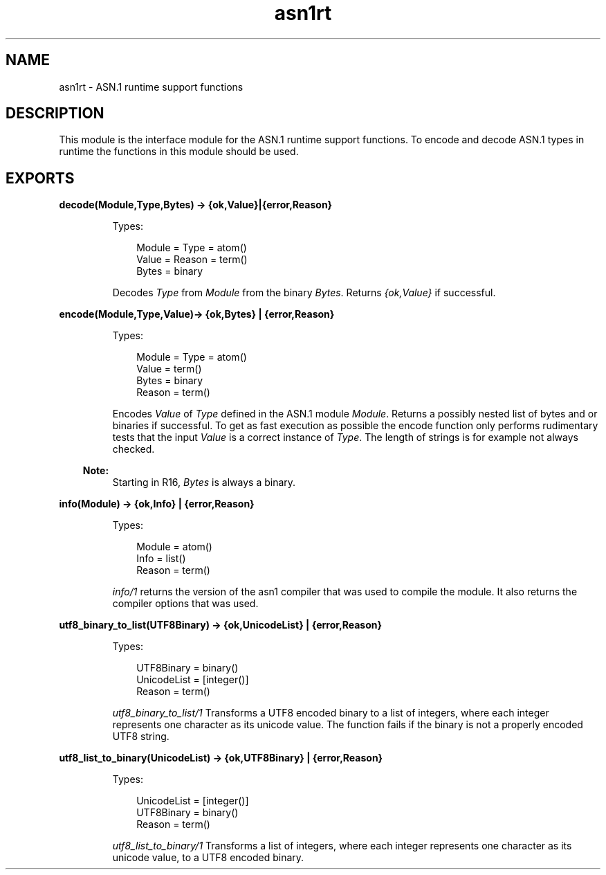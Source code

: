 .TH asn1rt 3 "asn1 2.0.4" "Ericsson AB" "Erlang Module Definition"
.SH NAME
asn1rt \- ASN.1 runtime support functions
.SH DESCRIPTION
.LP
This module is the interface module for the ASN\&.1 runtime support functions\&. To encode and decode ASN\&.1 types in runtime the functions in this module should be used\&.
.SH EXPORTS
.LP
.B
decode(Module,Type,Bytes) -> {ok,Value}|{error,Reason}
.br
.RS
.LP
Types:

.RS 3
Module = Type = atom()
.br
Value = Reason = term()
.br
Bytes = binary
.br
.RE
.RE
.RS
.LP
Decodes \fIType\fR\& from \fIModule\fR\& from the binary \fIBytes\fR\&\&. Returns \fI{ok,Value}\fR\& if successful\&.
.RE
.LP
.B
encode(Module,Type,Value)-> {ok,Bytes} | {error,Reason}
.br
.RS
.LP
Types:

.RS 3
Module = Type = atom()
.br
Value = term()
.br
Bytes = binary
.br
Reason = term()
.br
.RE
.RE
.RS
.LP
Encodes \fIValue\fR\& of \fIType\fR\& defined in the ASN\&.1 module \fIModule\fR\&\&. Returns a possibly nested list of bytes and or binaries if successful\&. To get as fast execution as possible the encode function only performs rudimentary tests that the input \fIValue\fR\& is a correct instance of \fIType\fR\&\&. The length of strings is for example not always checked\&.
.LP

.RS -4
.B
Note:
.RE
Starting in R16, \fIBytes\fR\& is always a binary\&.

.RE
.LP
.B
info(Module) -> {ok,Info} | {error,Reason}
.br
.RS
.LP
Types:

.RS 3
Module = atom()
.br
Info = list()
.br
Reason = term()
.br
.RE
.RE
.RS
.LP
\fIinfo/1\fR\& returns the version of the asn1 compiler that was used to compile the module\&. It also returns the compiler options that was used\&.
.RE
.LP
.B
utf8_binary_to_list(UTF8Binary) -> {ok,UnicodeList} | {error,Reason}
.br
.RS
.LP
Types:

.RS 3
UTF8Binary = binary()
.br
UnicodeList = [integer()]
.br
Reason = term()
.br
.RE
.RE
.RS
.LP
\fIutf8_binary_to_list/1\fR\& Transforms a UTF8 encoded binary to a list of integers, where each integer represents one character as its unicode value\&. The function fails if the binary is not a properly encoded UTF8 string\&.
.RE
.LP
.B
utf8_list_to_binary(UnicodeList) -> {ok,UTF8Binary} | {error,Reason}
.br
.RS
.LP
Types:

.RS 3
UnicodeList = [integer()]
.br
UTF8Binary = binary()
.br
Reason = term()
.br
.RE
.RE
.RS
.LP
\fIutf8_list_to_binary/1\fR\& Transforms a list of integers, where each integer represents one character as its unicode value, to a UTF8 encoded binary\&.
.RE